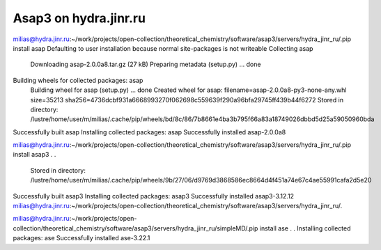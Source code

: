Asap3 on hydra.jinr.ru
======================

milias@hydra.jinr.ru:~/work/projects/open-collection/theoretical_chemistry/software/asap3/servers/hydra_jinr_ru/.pip install asap
Defaulting to user installation because normal site-packages is not writeable
Collecting asap
  Downloading asap-2.0.0a8.tar.gz (27 kB)
  Preparing metadata (setup.py) ... done
Building wheels for collected packages: asap
  Building wheel for asap (setup.py) ... done
  Created wheel for asap: filename=asap-2.0.0a8-py3-none-any.whl size=35213 sha256=4736dcbf931a6668993270f062698c559639f290a96bfa29745ff439b44f6272
  Stored in directory: /lustre/home/user/m/milias/.cache/pip/wheels/bd/8c/86/7b8661e4ba3b795f66a83a18749026dbbd5d25a59050960bda
Successfully built asap
Installing collected packages: asap
Successfully installed asap-2.0.0a8


milias@hydra.jinr.ru:~/work/projects/open-collection/theoretical_chemistry/software/asap3/servers/hydra_jinr_ru/.pip install asap3
.
.
  Stored in directory: /lustre/home/user/m/milias/.cache/pip/wheels/9b/27/06/d9769d3868586ec8664d4f451a74e67c4ae55991cafa2d5e20
Successfully built asap3
Installing collected packages: asap3
Successfully installed asap3-3.12.12
milias@hydra.jinr.ru:~/work/projects/open-collection/theoretical_chemistry/software/asap3/servers/hydra_jinr_ru/.

milias@hydra.jinr.ru:~/work/projects/open-collection/theoretical_chemistry/software/asap3/servers/hydra_jinr_ru/simpleMD/.pip install ase
.
.
Installing collected packages: ase
Successfully installed ase-3.22.1



